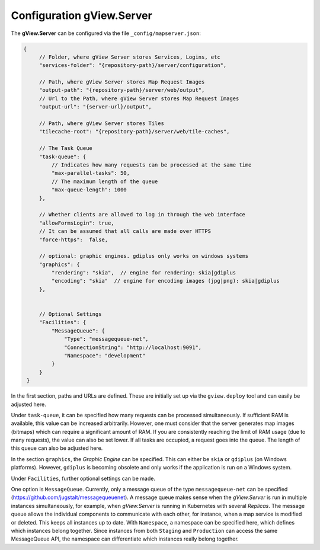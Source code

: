 Configuration gView.Server
==========================

The **gView.Server** can be configured via the file ``_config/mapserver.json``:

.. code-block:: javascript

   {
        // Folder, where gView Server stores Services, Logins, etc
        "services-folder": "{repository-path}/server/configuration",

        // Path, where gView Server stores Map Request Images
        "output-path": "{repository-path}/server/web/output",
        // Url to the Path, where gView Server stores Map Request Images
        "output-url": "{server-url}/output",

        // Path, where gView Server stores Tiles
        "tilecache-root": "{repository-path}/server/web/tile-caches",

        // The Task Queue
        "task-queue": {
            // Indicates how many requests can be processed at the same time
            "max-parallel-tasks": 50,
            // The maximum length of the queue
            "max-queue-length": 1000
        },

        // Whether clients are allowed to log in through the web interface
        "allowFormsLogin": true,
        // It can be assumed that all calls are made over HTTPS
        "force-https":  false,

        // optional: graphic engines. gdiplus only works on windows systems
        "graphics": {
            "rendering": "skia",  // engine for rendering: skia|gdiplus 
            "encoding": "skia"  // engine for encoding images (jpg|png): skia|gdiplus 
        },


        // Optional Settings
        "Facilities": {
            "MessageQueue": {
                "Type": "messagequeue-net",
                "ConnectionString": "http://localhost:9091",
                "Namespace": "development"
            }
        }
    }

In the first section, paths and URLs are defined. These are initially set up via the ``gview.deploy``
tool and can easily be adjusted here.

Under ``task-queue``, it can be specified how many requests can be processed simultaneously.
If sufficient RAM is available, this value can be increased arbitrarily. However, one must consider
that the server generates map images (bitmaps) which can require a significant amount of RAM. If you are 
consistently reaching the limit of RAM usage (due to many requests), the value can also be set lower.
If all tasks are occupied, a request goes into the queue. The length of this queue can also be
adjusted here.

In the section ``graphics``, the *Graphic Engine* can be specified. This can either be ``skia`` or
``gdiplus`` (on Windows platforms). However, ``gdiplus`` is becoming obsolete and 
only works if the application is run on a Windows system.

Under ``Facilities``, further optional settings can be made.

One option is ``MessageQueue``. Currently, only a message queue of the 
type ``messagequeue-net`` can be specified (https://github.com/jugstalt/messagequeuenet).
A message queue makes sense when the *gView.Server* is run in multiple instances simultaneously,
for example, when *gView.Server* is running in Kubernetes with several *Replicas*.
The message queue allows the individual components to communicate with each other, for instance, 
when a map service is modified or deleted. This keeps all instances up to date.
With ``Namespace``, a namespace can be specified here, which defines which instances belong together.
Since instances from both ``Staging`` and ``Production`` can access the same 
MessageQueue API, the namespace can differentiate which instances really 
belong together.





